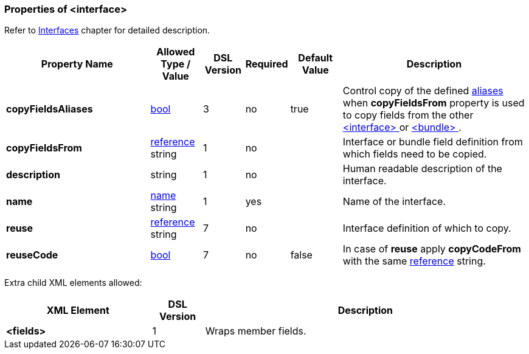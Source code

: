 <<<
[[appendix-interface]]
=== Properties of &lt;interface&gt; ===
Refer to <<interfaces-interfaces, Interfaces>> chapter
for detailed description. 

[cols="^.^28,^.^10,^.^8,^.^8,^.^10,36", options="header"]
|===
|Property Name|Allowed Type / Value|DSL Version|Required|Default Value ^.^|Description

|**copyFieldsAliases**|<<intro-boolean, bool>>|3|no|true|Control copy of the defined <<aliases-aliases, aliases>> when **copyFieldsFrom** property is used to copy fields from the other <<interfaces-interfaces, &lt;interface&gt; >> or <<fields-bundle, &lt;bundle&gt; >>.
|**copyFieldsFrom**|<<intro-references, reference>> string|1|no||Interface or bundle field definition from which fields need to be copied.
|**description**|string|1|no||Human readable description of the interface.
|**name**|<<intro-names, name>> string|1|yes||Name of the interface.
|**reuse**|<<intro-references, reference>> string|7|no||Interface definition of which to copy.
|**reuseCode**|<<intro-boolean, bool>>|7|no|false|In case of **reuse** apply **copyCodeFrom** with the same <<intro-references, reference>> string.
|===


Extra child XML elements allowed:

[cols="^.^28,^.^10,62", options="header"]
|===
|XML Element|DSL Version ^.^|Description
|**&lt;fields&gt;**|1|Wraps member fields.
|===
